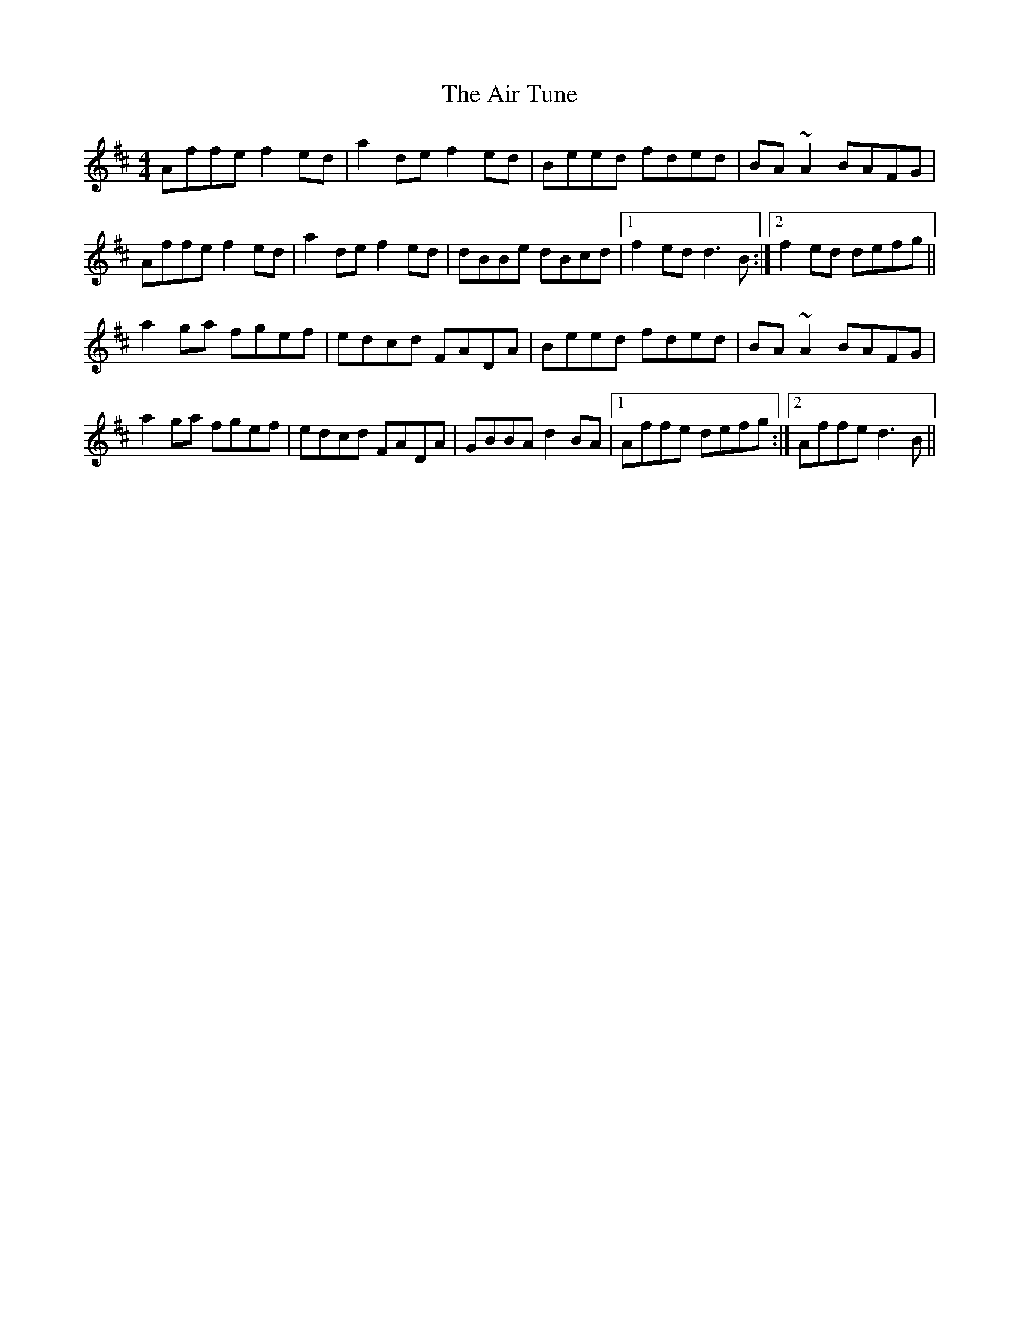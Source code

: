 X: 757
T: Air Tune, The
R: reel
M: 4/4
K: Dmajor
Affe f2ed|a2de f2ed|Beed fded|BA ~A2 BAFG|
Affe f2ed|a2de f2ed|dBBe dBcd|1 f2ed d3B:|2 f2ed defg||
a2ga fgef|edcd FADA|Beed fded|BA ~A2 BAFG|
a2ga fgef|edcd FADA|GBBA d2BA|1 Affe defg:|2 Affe d3B||

